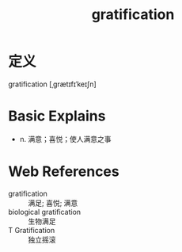 #+title: gratification
#+roam_tags:英语单词

* 定义
  
gratification [ˌɡrætɪfɪˈkeɪʃn]

* Basic Explains
- n. 满意；喜悦；使人满意之事

* Web References
- gratification :: 满足; 喜悦; 满意
- biological gratification :: 生物满足
- T Gratification :: 独立摇滚
